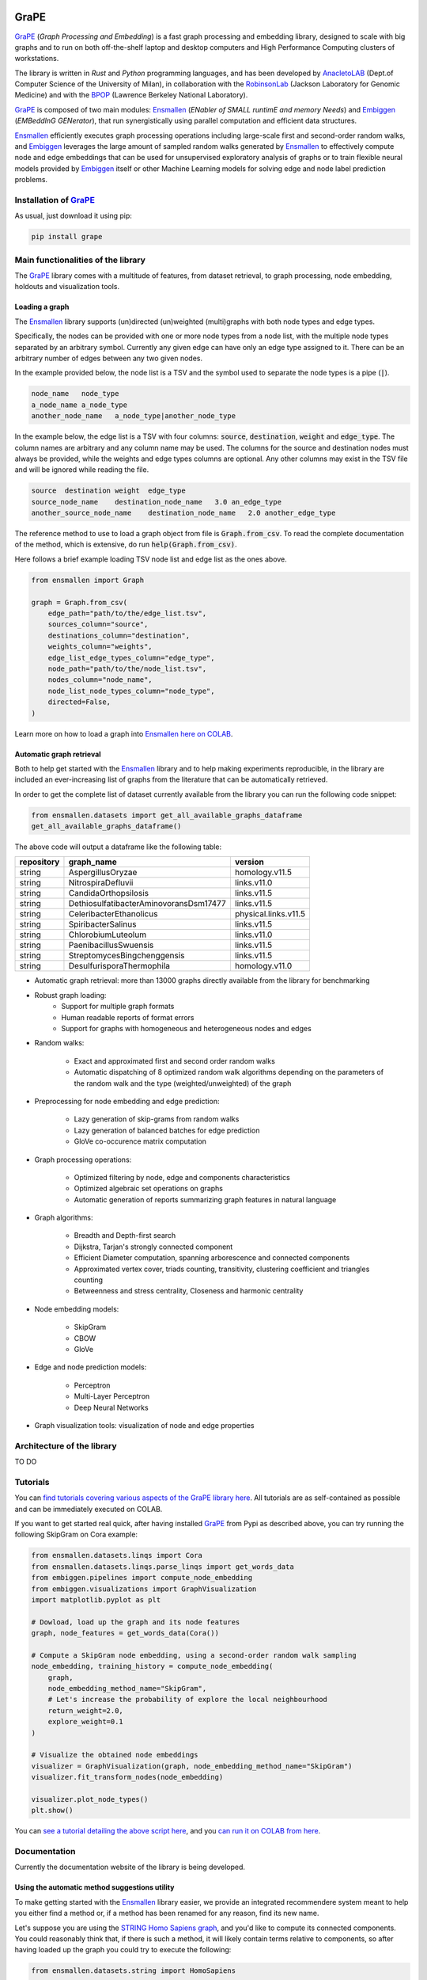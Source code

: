 .. image:: images/GRAPE.jpg
    :width:  80  
    :align: left

GraPE
===================================
|pip| |downloads|

`GraPE`_ (*Graph Processing and Embedding*) is a fast graph processing and embedding library, designed to scale with big graphs and to run on both off-the-shelf laptop and desktop computers and High Performance Computing clusters of workstations.

The library is written in *Rust* and *Python* programming languages, and has been developed by `AnacletoLAB`_  (Dept.of Computer Science of the University of Milan), in collaboration with the `RobinsonLab`_  (Jackson Laboratory for Genomic Medicine) and with the `BPOP`_ (Lawrence Berkeley National Laboratory).

`GraPE`_ is composed of two main modules: `Ensmallen`_ (*ENabler  of  SMALL  runtimE  and  memory  Needs*) and `Embiggen`_ (*EMBeddInG  GENerator*), that run synergistically using parallel computation and efficient data structures.

`Ensmallen`_ efficiently executes graph processing operations including large-scale first and second-order random walks, and
`Embiggen`_ leverages the large amount of sampled random walks generated by `Ensmallen`_ to effectively compute node and edge embeddings that can be used for unsupervised exploratory analysis of graphs or to train flexible neural models provided by `Embiggen`_ itself or other Machine Learning models for solving edge and node label prediction problems.

Installation of `GraPE`_
----------------------------------------------
As usual, just download it using pip:

.. code:: shell

    pip install grape

Main functionalities of the library
----------------------------------------------
The `GraPE`_ library comes with a multitude of features, from dataset retrieval, to graph processing, node embedding, holdouts and visualization tools.

Loading a graph
~~~~~~~~~~~~~~~~~~~~~~~~~~~~~~~~~~~~~~~~~~~~~~
The `Ensmallen`_ library supports (un)directed (un)weighted (multi)graphs with both node types and edge types.

Specifically, the nodes can be provided with one or more node types from a node list, with the multiple node types separated by an arbitrary symbol.
Currently any given edge can have only an edge type assigned to it. There can be an arbitrary number of edges between any two given nodes.

In the example provided below, the node list is a TSV and the symbol used to separate the node types is a pipe (:code:`|`).

.. code:: plain

    node_name   node_type
    a_node_name a_node_type
    another_node_name   a_node_type|another_node_type

In the example below, the edge list is a TSV with four columns: :code:`source`, :code:`destination`, :code:`weight` and :code:`edge_type`. The column names are arbitrary and any column name may be used. The columns for the source and destination nodes must always be provided, while the weights and edge types columns are optional. Any other columns may exist in the TSV file and will be ignored while reading the file.

.. code:: plain

    source  destination weight  edge_type
    source_node_name    destination_node_name   3.0 an_edge_type
    another_source_node_name    destination_node_name   2.0 another_edge_type

The reference method to use to load a graph object from file is :code:`Graph.from_csv`. To read the complete documentation of the method, which is extensive, do run :code:`help(Graph.from_csv)`.

Here follows a brief example loading TSV node list and edge list as the ones above.

.. code:: python

    from ensmallen import Graph

    graph = Graph.from_csv(
        edge_path="path/to/the/edge_list.tsv",
        sources_column="source",
        destinations_column="destination",
        weights_column="weights",
        edge_list_edge_types_column="edge_type",
        node_path="path/to/the/node_list.tsv",
        nodes_column="node_name",
        node_list_node_types_column="node_type",
        directed=False,
    )

Learn more on how to load a graph into `Ensmallen`_ `here on COLAB <https://colab.research.google.com/github/AnacletoLAB/grape/blob/main/tutorials/Loading_a_Graph_in_Ensmallen.ipynb>`_.

Automatic graph retrieval
~~~~~~~~~~~~~~~~~~~~~~~~~~~~~~~~~~~~~~~~~~~~~~
Both to help get started with the `Ensmallen`_ library and to help making experiments reproducible, in the library are included an ever-increasing list of graphs from the literature that can be automatically retrieved.

In order to get the complete list of dataset currently available from the library you can run the following code snippet:

.. code:: python

    from ensmallen.datasets import get_all_available_graphs_dataframe
    get_all_available_graphs_dataframe()

The above code will output a dataframe like the following table:

============  ======================================  ====================
repository    graph_name                              version
============  ======================================  ====================
string        AspergillusOryzae                       homology.v11.5
string        NitrospiraDefluvii                      links.v11.0
string        CandidaOrthopsilosis                    links.v11.5
string        DethiosulfatibacterAminovoransDsm17477  links.v11.5
string        CeleribacterEthanolicus                 physical.links.v11.5
string        SpiribacterSalinus                      links.v11.5
string        ChlorobiumLuteolum                      links.v11.0
string        PaenibacillusSwuensis                   links.v11.5
string        StreptomycesBingchenggensis             links.v11.5
string        DesulfurisporaThermophila               homology.v11.0
============  ======================================  ====================

* Automatic graph retrieval: more than 13000 graphs directly available from the library for benchmarking
* Robust graph loading:
    * Support for multiple graph formats
    * Human readable reports of format errors
    * Support for graphs with homogeneous and heterogeneous nodes and edges

* Random walks:

    * Exact and approximated first and second order random walks
    * Automatic dispatching of 8 optimized random walk algorithms depending on the parameters of the random walk and the type (weighted/unweighted) of the graph
    
* Preprocessing for node embedding and edge prediction:

    * Lazy generation of skip-grams from random walks
    * Lazy generation of balanced batches for edge prediction
    * GloVe co-occurence matrix computation
    
* Graph processing operations:

    * Optimized filtering by node, edge and components characteristics
    * Optimized algebraic set operations on graphs
    * Automatic generation of reports summarizing graph features in natural language
    
* Graph algorithms:

    * Breadth and Depth-first search
    * Dijkstra, Tarjan's strongly connected component
    * Efficient Diameter computation, spanning arborescence and connected components
    * Approximated vertex cover, triads counting, transitivity, clustering coefficient and triangles counting
    * Betweenness and stress centrality, Closeness and harmonic centrality
    
* Node embedding models:

    * SkipGram
    * CBOW
    * GloVe
    
* Edge and node prediction models:

    * Perceptron
    * Multi-Layer Perceptron
    * Deep Neural Networks
    
* Graph visualization tools: visualization of node and edge properties
        

Architecture of the library
----------------------------------------------
TO DO




Tutorials
----------------------------------------------
You can `find tutorials covering various aspects of the GraPE library here <https://github.com/AnacletoLAB/grape/tree/main/tutorials>`_. All tutorials are as self-contained as possible and can be immediately executed on COLAB.

If you want to get started real quick, after having installed `GraPE`_ from Pypi as described above, you can try running the following SkipGram on Cora example:

.. code:: python

    from ensmallen.datasets.linqs import Cora
    from ensmallen.datasets.linqs.parse_linqs import get_words_data
    from embiggen.pipelines import compute_node_embedding
    from embiggen.visualizations import GraphVisualization
    import matplotlib.pyplot as plt

    # Dowload, load up the graph and its node features
    graph, node_features = get_words_data(Cora())

    # Compute a SkipGram node embedding, using a second-order random walk sampling
    node_embedding, training_history = compute_node_embedding(
        graph,
        node_embedding_method_name="SkipGram",
        # Let's increase the probability of explore the local neighbourhood
        return_weight=2.0,
        explore_weight=0.1
    )

    # Visualize the obtained node embeddings
    visualizer = GraphVisualization(graph, node_embedding_method_name="SkipGram")
    visualizer.fit_transform_nodes(node_embedding)

    visualizer.plot_node_types()
    plt.show()


You can `see a tutorial detailing the above script here <https://github.com/AnacletoLAB/grape/blob/main/tutorials/SkipGram_to_embed_Cora.ipynb>`_, and you `can run it on COLAB from here <https://colab.research.google.com/github/AnacletoLAB/grape/blob/main/tutorials/SkipGram_to_embed_Cora.ipynb>`_.


Documentation
----------------------------------------------
Currently the documentation website of the library is being developed.

Using the automatic method suggestions utility
~~~~~~~~~~~~~~~~~~~~~~~~~~~~~~~~~~~~~~~~~~~~~~
To make getting started with the `Ensmallen`_ library easier, we provide an integrated
recommendere system meant to help you either find a method or, if a method has been
renamed for any reason, find its new name.

Let's suppose you are using the `STRING Homo Sapiens graph <https://string-db.org/cgi/organisms>`_, and
you'd like to compute its connected components. You could reasonably think that, if there is such a method,
it will likely contain terms relative to components, so after having loaded up the graph you could try
to execute the following:

.. code:: python

    from ensmallen.datasets.string import HomoSapiens

    graph = HomoSapiens()
    graph.components

The code above will raise the following error, hopefully leading you to find the correct
method to do what you intended to do.

.. code-block:: python

    AttributeError                            Traceback (most recent call last)
    <ipython-input-3-52fac30ac7f6> in <module>()
    ----> 2 graph.components

    AttributeError: The method 'components' does not exists, did you mean one of the following?
    * 'remove_components'
    * 'connected_components'
    * 'strongly_connected_components'
    * 'get_connected_components_number'
    * 'get_total_edge_weights'
    * 'get_mininum_edge_weight'
    * 'get_maximum_edge_weight'
    * 'get_unchecked_maximum_node_degree'
    * 'get_unchecked_minimum_node_degree'
    * 'get_weighted_maximum_node_degree'

So the method we want to compute the connected components would be `connected_components`.

Now, in order to get the method documentation, the easiest method is to use Python's `help <https://docs.python.org/3/library/functions.html#help>`_
as follows:

.. code:: python

    help(graph.connected_components)

And the above will return you:

.. code-block:: rst

    connected_components(verbose) method of builtins.Graph instance
    Compute the connected components building in parallel a spanning tree using [bader's algorithm](https://www.sciencedirect.com/science/article/abs/pii/S0743731505000882).
    
    **This works only for undirected graphs.**
    
    The returned quadruple contains:
    - Vector of the connected component for each node.
    - Number of connected components.
    - Minimum connected component size.
    - Maximum connected component size.
    
    Parameters
    ----------
    verbose: Optional[bool]
        Whether to show a loading bar or not.
    
    
    Raises
    -------
    ValueError
        If the given graph is directed.
    ValueError
        If the system configuration does not allow for the creation of the thread pool.


You can try `to run the code described above on COLAB <https://colab.research.google.com/github/AnacletoLAB/grape/blob/main/tutorials/Method_recommender_system.ipynb>`_.

Cite GraPE
----------------------------------------------
Please cite the following paper if it was useful for your research:

.. code:: bib

    TODO: add bibtex reference here to copy

.. |pip| image:: https://badge.fury.io/py/grape.svg
    :target: https://badge.fury.io/py/grape
    :alt: Pypi project

.. |downloads| image:: https://pepy.tech/badge/grape
    :target: https://pepy.tech/badge/grape
    :alt: Pypi total project downloads 

.. _Grape: https://github.com/AnacletoLAB/grape
.. _Ensmallen: https://github.com/AnacletoLAB/ensmallen

.. _Embiggen: https://github.com/monarch-initiative/embiggen

.. _AnacletoLAB: https://anacletolab.di.unimi.it/
.. _RobinsonLab: https://www.jax.org/research-and-faculty/research-labs/the-robinson-lab/
.. _BPOP: http://www.berkeleybop.org/index.html


